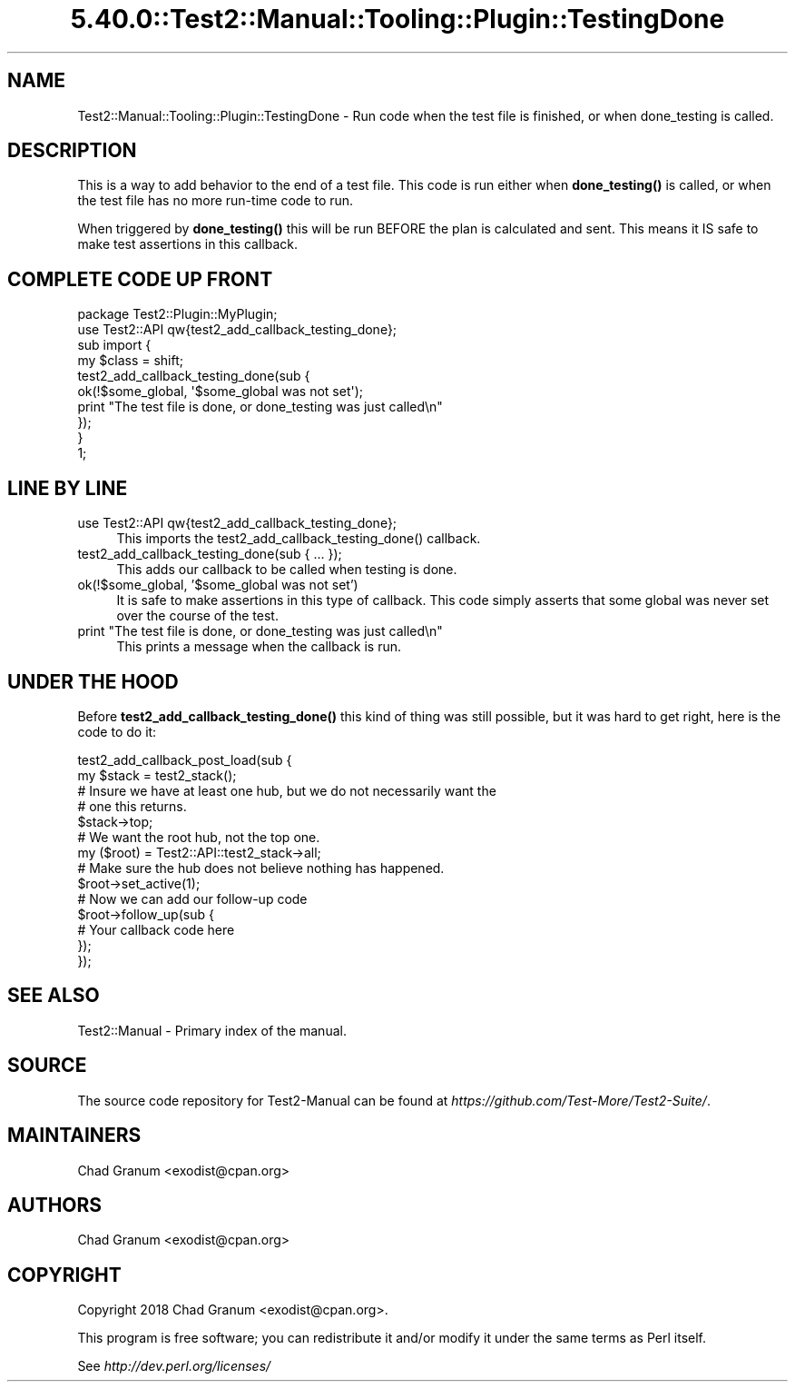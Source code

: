 .\" Automatically generated by Pod::Man 5.0102 (Pod::Simple 3.45)
.\"
.\" Standard preamble:
.\" ========================================================================
.de Sp \" Vertical space (when we can't use .PP)
.if t .sp .5v
.if n .sp
..
.de Vb \" Begin verbatim text
.ft CW
.nf
.ne \\$1
..
.de Ve \" End verbatim text
.ft R
.fi
..
.\" \*(C` and \*(C' are quotes in nroff, nothing in troff, for use with C<>.
.ie n \{\
.    ds C` ""
.    ds C' ""
'br\}
.el\{\
.    ds C`
.    ds C'
'br\}
.\"
.\" Escape single quotes in literal strings from groff's Unicode transform.
.ie \n(.g .ds Aq \(aq
.el       .ds Aq '
.\"
.\" If the F register is >0, we'll generate index entries on stderr for
.\" titles (.TH), headers (.SH), subsections (.SS), items (.Ip), and index
.\" entries marked with X<> in POD.  Of course, you'll have to process the
.\" output yourself in some meaningful fashion.
.\"
.\" Avoid warning from groff about undefined register 'F'.
.de IX
..
.nr rF 0
.if \n(.g .if rF .nr rF 1
.if (\n(rF:(\n(.g==0)) \{\
.    if \nF \{\
.        de IX
.        tm Index:\\$1\t\\n%\t"\\$2"
..
.        if !\nF==2 \{\
.            nr % 0
.            nr F 2
.        \}
.    \}
.\}
.rr rF
.\" ========================================================================
.\"
.IX Title "5.40.0::Test2::Manual::Tooling::Plugin::TestingDone 3"
.TH 5.40.0::Test2::Manual::Tooling::Plugin::TestingDone 3 2024-12-13 "perl v5.40.0" "Perl Programmers Reference Guide"
.\" For nroff, turn off justification.  Always turn off hyphenation; it makes
.\" way too many mistakes in technical documents.
.if n .ad l
.nh
.SH NAME
Test2::Manual::Tooling::Plugin::TestingDone \- Run code when the test file is
finished, or when done_testing is called.
.SH DESCRIPTION
.IX Header "DESCRIPTION"
This is a way to add behavior to the end of a test file. This code is run
either when \fBdone_testing()\fR is called, or when the test file has no more
run-time code to run.
.PP
When triggered by \fBdone_testing()\fR this will be run BEFORE the plan is calculated
and sent. This means it IS safe to make test assertions in this callback.
.SH "COMPLETE CODE UP FRONT"
.IX Header "COMPLETE CODE UP FRONT"
.Vb 1
\&    package Test2::Plugin::MyPlugin;
\&
\&    use Test2::API qw{test2_add_callback_testing_done};
\&
\&    sub import {
\&        my $class = shift;
\&
\&        test2_add_callback_testing_done(sub {
\&            ok(!$some_global, \*(Aq$some_global was not set\*(Aq);
\&            print "The test file is done, or done_testing was just called\en"
\&        });
\&    }
\&
\&    1;
.Ve
.SH "LINE BY LINE"
.IX Header "LINE BY LINE"
.IP "use Test2::API qw{test2_add_callback_testing_done};" 4
.IX Item "use Test2::API qw{test2_add_callback_testing_done};"
This imports the \f(CWtest2_add_callback_testing_done()\fR callback.
.IP "test2_add_callback_testing_done(sub { ... });" 4
.IX Item "test2_add_callback_testing_done(sub { ... });"
This adds our callback to be called when testing is done.
.IP "ok(!$some_global, '$some_global was not set')" 4
.IX Item "ok(!$some_global, '$some_global was not set')"
It is safe to make assertions in this type of callback. This code simply
asserts that some global was never set over the course of the test.
.IP "print ""The test file is done, or done_testing was just called\en""" 4
.IX Item "print ""The test file is done, or done_testing was just calledn"""
This prints a message when the callback is run.
.SH "UNDER THE HOOD"
.IX Header "UNDER THE HOOD"
Before \fBtest2_add_callback_testing_done()\fR this kind of thing was still possible,
but it was hard to get right, here is the code to do it:
.PP
.Vb 2
\&    test2_add_callback_post_load(sub {
\&        my $stack = test2_stack();
\&
\&        # Insure we have at least one hub, but we do not necessarily want the
\&        # one this returns.
\&        $stack\->top;
\&
\&        # We want the root hub, not the top one.
\&        my ($root) = Test2::API::test2_stack\->all;
\&
\&        # Make sure the hub does not believe nothing has happened.
\&        $root\->set_active(1);
\&
\&        # Now we can add our follow\-up code
\&        $root\->follow_up(sub {
\&            # Your callback code here
\&        });
\&    });
.Ve
.SH "SEE ALSO"
.IX Header "SEE ALSO"
Test2::Manual \- Primary index of the manual.
.SH SOURCE
.IX Header "SOURCE"
The source code repository for Test2\-Manual can be found at
\&\fIhttps://github.com/Test\-More/Test2\-Suite/\fR.
.SH MAINTAINERS
.IX Header "MAINTAINERS"
.IP "Chad Granum <exodist@cpan.org>" 4
.IX Item "Chad Granum <exodist@cpan.org>"
.SH AUTHORS
.IX Header "AUTHORS"
.PD 0
.IP "Chad Granum <exodist@cpan.org>" 4
.IX Item "Chad Granum <exodist@cpan.org>"
.PD
.SH COPYRIGHT
.IX Header "COPYRIGHT"
Copyright 2018 Chad Granum <exodist@cpan.org>.
.PP
This program is free software; you can redistribute it and/or
modify it under the same terms as Perl itself.
.PP
See \fIhttp://dev.perl.org/licenses/\fR
